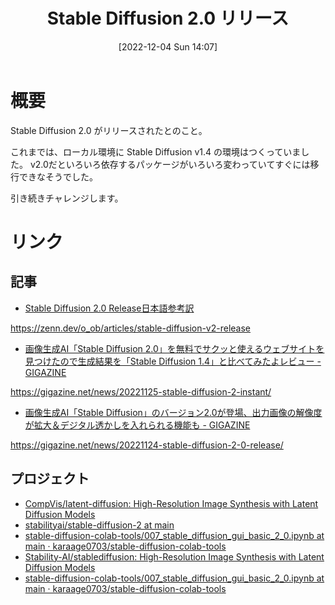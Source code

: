 #+BLOG: wurly-blog
#+POSTID: 108
#+ORG2BLOG:
#+DATE: [2022-12-04 Sun 14:07]
#+OPTIONS: toc:nil num:nil todo:nil pri:nil tags:nil ^:nil
#+CATEGORY:
#+TAGS:
#+DESCRIPTION:
#+TITLE: Stable Diffusion 2.0 リリース

* 概要

Stable Diffusion 2.0 がリリースされたとのこと。

これまでは、ローカル環境に Stable Diffusion v1.4 の環境はつくっていました。
v2.0だといろいろ依存するパッケージがいろいろ変わっていてすぐには移行できなそうでした。

引き続きチャレンジします。

* リンク

** 記事

 - [[https://zenn.dev/o_ob/articles/stable-diffusion-v2-release][Stable Diffusion 2.0 Release日本語参考訳]]
https://zenn.dev/o_ob/articles/stable-diffusion-v2-release

 - [[https://gigazine.net/news/20221125-stable-diffusion-2-instant/][画像生成AI「Stable Diffusion 2.0」を無料でサクッと使えるウェブサイトを見つけたので生成結果を「Stable Diffusion 1.4」と比べてみたよレビュー - GIGAZINE]]
https://gigazine.net/news/20221125-stable-diffusion-2-instant/

 - [[https://gigazine.net/news/20221124-stable-diffusion-2-0-release/][画像生成AI「Stable Diffusion」のバージョン2.0が登場、出力画像の解像度が拡大＆デジタル透かしを入れられる機能も - GIGAZINE]]
https://gigazine.net/news/20221124-stable-diffusion-2-0-release/

** プロジェクト
 - [[https://github.com/CompVis/latent-diffusion][CompVis/latent-diffusion: High-Resolution Image Synthesis with Latent Diffusion Models]]
 - [[https://huggingface.co/stabilityai/stable-diffusion-2/tree/main][stabilityai/stable-diffusion-2 at main]]
 - [[https://github.com/karaage0703/stable-diffusion-colab-tools/blob/main/007_stable_diffusion_gui_basic_2_0.ipynb][stable-diffusion-colab-tools/007_stable_diffusion_gui_basic_2_0.ipynb at main · karaage0703/stable-diffusion-colab-tools]]
 - [[https://github.com/Stability-AI/stablediffusion][Stability-AI/stablediffusion: High-Resolution Image Synthesis with Latent Diffusion Models]]
 - [[https://github.com/karaage0703/stable-diffusion-colab-tools/blob/main/007_stable_diffusion_gui_basic_2_0.ipynb][stable-diffusion-colab-tools/007_stable_diffusion_gui_basic_2_0.ipynb at main · karaage0703/stable-diffusion-colab-tools]]
